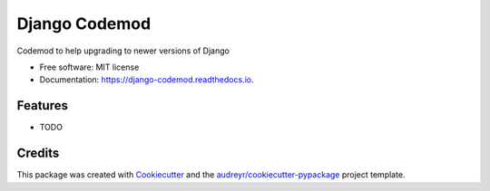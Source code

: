 ==============
Django Codemod
==============


.. image:: https://img.shields.io/pypi/v/django_codemod.svg
        :target: https://pypi.python.org/pypi/django_codemod

.. image:: https://img.shields.io/travis/browniebroke/django_codemod.svg
        :target: https://travis-ci.com/browniebroke/django_codemod

.. image:: https://readthedocs.org/projects/django-codemod/badge/?version=latest
        :target: https://django-codemod.readthedocs.io/en/latest/?badge=latest
        :alt: Documentation Status


.. image:: https://pyup.io/repos/github/browniebroke/django_codemod/shield.svg
     :target: https://pyup.io/repos/github/browniebroke/django_codemod/
     :alt: Updates



Codemod to help upgrading to newer versions of Django


* Free software: MIT license
* Documentation: https://django-codemod.readthedocs.io.


Features
--------

* TODO

Credits
-------

This package was created with Cookiecutter_ and the `audreyr/cookiecutter-pypackage`_ project template.

.. _Cookiecutter: https://github.com/audreyr/cookiecutter
.. _`audreyr/cookiecutter-pypackage`: https://github.com/audreyr/cookiecutter-pypackage

